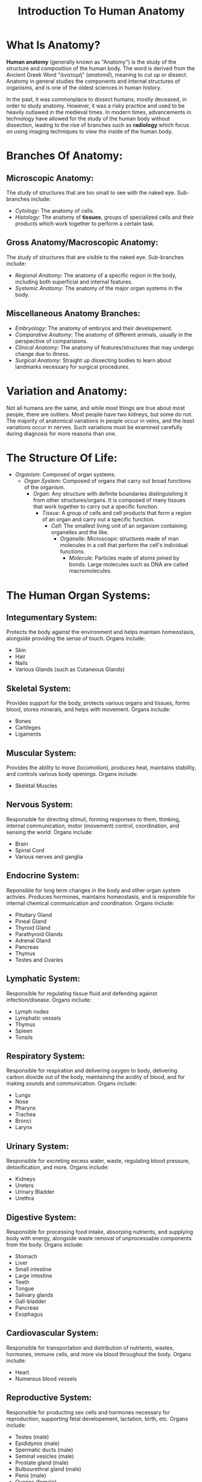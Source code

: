 #+title: Introduction To Human Anatomy
#+HTML_DOCTYPE: html5
#+AUTHOR: Per Aspera Ad Astra
#+OPTIONS: author:nil date:nil timestamp:nil ^:nil

* What Is Anatomy?
*Human anatomy* (generally known as "Anatomy") is the study of the structure and composition of the human body. The word is derived from the Ancient Greek Word "ἀνατομή" (/anatomḗ/), meaning to cut up or dissect. Anatomy in general studies the components and internal structures of organisms, and is one of the oldest sciences in human history.

In the past, it was commonplace to dissect humans, mostly deceased, in order to study anatomy. However, it was a risky practice and used to be heavily outlawed in the medieval times. In modern times, advancements in technology have allowed for the study of the human body without dissection, leading to the rise of branches such as *radiology* which focus on using imaging techniques to view the inside of the human body.

* Branches Of Anatomy:
** Microscopic Anatomy:
The study of structures that are too small to see with the naked eye. Sub-branches include:
- /Cytology/: The anatomy of cells.
- /Histology/: The anatomy of *tissues*, groups of specialized cells and their products which work together to perform a certain task.
** Gross Anatomy/Macroscopic Anatomy:
The study of structures that are visible to the naked eye. Sub-branches include:
- /Regional Anatomy/: The anatomy of a specific region in the body, including both superficial and internal features.
- /Systemic Anatomy/: The anatomy of the major organ systems in the body.
** Miscellaneous Anatomy Branches:
- /Embryology/: The anatomy of embryos and their developement.
- /Comparative Anatomy/: The anatomy of different animals, usually in the perspective of comparisions.
- /Clinical Anatomy/: The anatomy of features/structures that may undergo change due to illness.
- /Surgical Anatomy/: Straight up dissecting bodies to learn about landmarks necessary for surgical procedures.

* Variation and Anatomy:
Not all humans are the same, and while most things are true about most people, there are outliers. Most people have two kidneys, but some do not. The majority of anatomical variations in people occur in veins, and the least variations occur in nerves. Such variations must be examined carefully during diagnosis for more reasons than one.

* The Structure Of Life:
- /Organism/: Composed of organ systems.
  - /Organ System/: Composed of organs that carry out broad functions of the organism.
    - /Organ/: Any structure with definite boundaries distinguishing it from other structures/organs. It is composed of many tissues that work together to carry out a specific function.
      - /Tissue/: A group of cells and cell products that form a region of an organ and carry out a specific function.
        - /Cell/: The smallest living unit of an organism containing organelles and the like.
          - /Organelle/: Microscopic structures made of man molecules in a cell that perform the cell's individual functions.
            - /Molecule:/ Particles made of atoms joined by bonds. Large molecules such as DNA are called macromolecules.

* The Human Organ Systems:
** Integumentary System:
Protects the body against the environment and helps maintain homeostasis, alongside providing the sense of touch. Organs include:
- Skin
- Hair
- Nails
- Various Glands (such as Cutaneous Glands)
** Skeletal System:
Provides support for the body, protects various organs and tissues, forms blood, stores minerals, and helps with movement. Organs include:
- Bones
- Cartileges
- Ligaments
** Muscular System:
Provides the ability to move (locomotion), produces heat, maintains stability, and controls various body openings. Organs include:
- Skeletal Muscles
** Nervous System:
Responsible for directing stimuli, forming responses to them, thinking, internal communication, motor (movement) control, coordination, and sensing the world. Organs include:
- Brain
- Spinal Cord
- Various nerves and ganglia
** Endocrine System:
Reponsible for long term changes in the body and other organ system activies. Produces hormones, maintains homeostasis, and is responsible for internal chemical communication and coordination. Organs include:
- Pituitary Gland
- Pineal Gland
- Thyroid Gland
- Parathyroid Glands
- Adrenal Gland
- Pancreas
- Thymus
- Testes and Ovaries
** Lymphatic System:
Responsible for regulating tissue fluid and defending against infection/disease. Organs include:
- Lymph nodes
- Lymphatic vessels
- Thymus
- Spleen
- Tonsils
** Respiratory System:
Responsible for respiration and delivering oxygen to body, delivering carbon dioxide out of the body, maintaining the acidity of blood, and for making sounds and communication. Organs include:
- Lungs
- Nose
- Pharynx
- Trachea
- Bronci
- Larynx
** Urinary System:
Responsible for excreting excess water, waste, regulating blood pressure, detoxification, and more. Organs include:
- Kidneys
- Ureters
- Urinary Bladder
- Urethra
** Digestive System:
Responsible for processing food intake, absorping nutrients, and supplying body with energy, alongside waste removal of unprocessable components from the body. Organs include:
- Stomach
- Liver
- Small intestine
- Large intestine
- Teeth
- Tongue
- Salivary glands
- Gall-bladder
- Pancreas
- Esophagus
** Cardiovascular System:
Responsible for transportation and distribution of nutrients, wastes, hormones, immune cells, and more via blood throughout the body. Organs include:
- Heart
- Numerous blood vessels
** Reproductive System:
Responsible for producting sex cells and hormones necessary for reproduction, supporting fetal developement, lactation, birth, etc. Organs include:
- Testes (male)
- Epididymis (male)
- Spermatic ducts (male)
- Seminal vesicles (male)
- Prostate gland (male)
- Bulbourethral gland (male)
- Penis (male)
- Ovaries (female)
- Uterine tubes (female)
- Uterus (female)
- Mammary glands (female)
- Vagina (female)

* Positioning Terminology:
The anatomical position where the majority of discussion and nomenclature for the body structure is the following:
- The person is /erect/ (upright) and facing directly forward with the head level.
- Upper limbs (shoulders, hands, etc.) by the sides and the palms face forward.
- Lower limbs (legs and the like) are parallel and feet are flat on the floor facing forward.

There are many positional terms crucial to understand for human anatomy:
- /Supine/ position: Lying on the back, arms by side, face and trunk facing up.
- /Prone/ position: Lying on the face and chest.
- /Lithotomy/ position: Lying on the back with legs up and feet supported in straps.

There are also anatomical planes, which are imaginary divisions that separate the body:
- /Sagittal/ plane: Vertical plane that divides the body into left and right portions. The /medial sagittal plan/ (midsagittal) passes through the middle of the body and divides it equally. Other planes parallel to the midsagittal plane are known as /parasagittal/ planes.
- /Coronal/ plane: Vertical plane at a right angle to the midsagittal plane, dividng the body into /anterior/ (front) and /posterior/ (back) parts.
- /Transverse/ plane: Horizontal plane of division at right angles to midsagittal and coronal planes, dividng the body into /superior/ (upper) and /inferior/ (lower) parts.
- /Oblique/ plane: Any plane that is not one of the above is oblique and does not pass the body at a right angle to any other plane.

Some important terminology for positioning of certain things:
- /Anterior (ventral)/: Near the front.
- /Posterior (dorsal)/: Near the back.
- /Superior/: Higher.
- /Inferior/: Lower.
- /Medial/: Towards the median plane/middle.
- /Lateral/: Away from the median plane/middle.
- /Proximal/: Close to (or in proximity of) the roots of limbs.
- /Distal/: Away from (or distant to) the roots of limbs.
- /Superficial/: Situated near the surface (surface level).
- /Deep/: Deep. Beneath the surface.
- /External and Internal/: Consult a dictionary.
- /Ipsilateral/: On the same side of the body's midline as another structure (i.e. sharing the same middle line as another structure).
- /Contralateral/: On the opposite side of the body's midline from another structure.

* Movement Terminology:
Movement has as much terminology as positioning in the field of anatomy. Here are the major terms:
- /Flexion/: Decreasing the angle between bones or parts of the body. Usually involves movement in the anterior direction.
  - /Dorsiflexion/: Flexion of ankle joint lifing foot above the ground.
  - /Plantarflexion/: Bends foot and toes towards the ground.
- /Extension/: Increasing the angle between bones ort parts of the body. Usually involves movement in the posterior direction. (The knee joint is an exception).
- /Lateral Flexion/: Movement along the frontal plane sideways to the left or right, involves the intervertebral (spinal) joints.
- /Hyperextension/: Extension beyond the anatomical position.
- /Abduction/: Moving away from the medial plane.
- /Adduction/: Moving twards the medial plane.
- /Rotation/: Rotating around the long axis.
 - /Medial Rotation/: Rotation resulting in the anterior surface facing medially. sometimes known as internal rotation.
- /Lateral Rotation/: Rotation resulting in the anterior surface facing laterally.

* Body Cavities:

TO FINISH LATER
